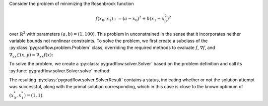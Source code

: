 Consider the problem of minimizing the Rosenbrock function

 .. math::

    f(x_0, x_1) := (a - x_0)^{2} + b(x_1 - x_0^{2})^{2}

over :math:`\mathbb{R}^{2}` with parameters :math:`(a, b) = (1, 100)`.
This problem in unconstrained
in the sense that it incorporates neither variable bounds
not nonlinear constraints. To solve the problem, we
first create a subclass of the :py:class:`pygradflow.problem.Problem`
class, overriding the required methods to evaluate :math:`f`,
:math:`\nabla f`, and
:math:`\nabla_{xx} \mathcal{L}(x, y) = \nabla_{xx} f(x)`:

.. literalinclude :: rosenbrock.py
   :language: python

To solve the problem, we create a :py:class:`pygradflow.solver.Solver`
based on the problem definition and call its :py:func:`pygradflow.solver.Solver.solve`
method:

.. literalinclude :: solve_rosenbrock.py
   :language: python

The resulting :py:class:`pygradflow.solver.SolverResult` contains a status, indicating
whether or not the solution attempt was successful, along with the primal
solution corresponding, which in this case is close to the known optimum
of :math:`(x_0^{*}, x_1^{*}) = (1, 1)`:

.. literalinclude :: solve_rosenbrock.output
   :language: text
